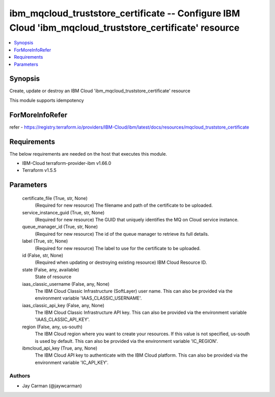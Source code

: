 
ibm_mqcloud_truststore_certificate -- Configure IBM Cloud 'ibm_mqcloud_truststore_certificate' resource
=======================================================================================================

.. contents::
   :local:
   :depth: 1


Synopsis
--------

Create, update or destroy an IBM Cloud 'ibm_mqcloud_truststore_certificate' resource

This module supports idempotency


ForMoreInfoRefer
----------------
refer - https://registry.terraform.io/providers/IBM-Cloud/ibm/latest/docs/resources/mqcloud_truststore_certificate

Requirements
------------
The below requirements are needed on the host that executes this module.

- IBM-Cloud terraform-provider-ibm v1.66.0
- Terraform v1.5.5



Parameters
----------

  certificate_file (True, str, None)
    (Required for new resource) The filename and path of the certificate to be uploaded.


  service_instance_guid (True, str, None)
    (Required for new resource) The GUID that uniquely identifies the MQ on Cloud service instance.


  queue_manager_id (True, str, None)
    (Required for new resource) The id of the queue manager to retrieve its full details.


  label (True, str, None)
    (Required for new resource) The label to use for the certificate to be uploaded.


  id (False, str, None)
    (Required when updating or destroying existing resource) IBM Cloud Resource ID.


  state (False, any, available)
    State of resource


  iaas_classic_username (False, any, None)
    The IBM Cloud Classic Infrastructure (SoftLayer) user name. This can also be provided via the environment variable 'IAAS_CLASSIC_USERNAME'.


  iaas_classic_api_key (False, any, None)
    The IBM Cloud Classic Infrastructure API key. This can also be provided via the environment variable 'IAAS_CLASSIC_API_KEY'.


  region (False, any, us-south)
    The IBM Cloud region where you want to create your resources. If this value is not specified, us-south is used by default. This can also be provided via the environment variable 'IC_REGION'.


  ibmcloud_api_key (True, any, None)
    The IBM Cloud API key to authenticate with the IBM Cloud platform. This can also be provided via the environment variable 'IC_API_KEY'.













Authors
~~~~~~~

- Jay Carman (@jaywcarman)

